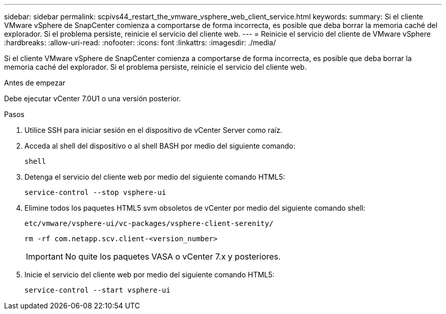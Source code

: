 ---
sidebar: sidebar 
permalink: scpivs44_restart_the_vmware_vsphere_web_client_service.html 
keywords:  
summary: Si el cliente VMware vSphere de SnapCenter comienza a comportarse de forma incorrecta, es posible que deba borrar la memoria caché del explorador. Si el problema persiste, reinicie el servicio del cliente web. 
---
= Reinicie el servicio del cliente de VMware vSphere
:hardbreaks:
:allow-uri-read: 
:nofooter: 
:icons: font
:linkattrs: 
:imagesdir: ./media/


[role="lead"]
Si el cliente VMware vSphere de SnapCenter comienza a comportarse de forma incorrecta, es posible que deba borrar la memoria caché del explorador. Si el problema persiste, reinicie el servicio del cliente web.

.Antes de empezar
Debe ejecutar vCenter 7.0U1 o una versión posterior.

.Pasos
. Utilice SSH para iniciar sesión en el dispositivo de vCenter Server como raíz.
. Acceda al shell del dispositivo o al shell BASH por medio del siguiente comando:
+
`shell`

. Detenga el servicio del cliente web por medio del siguiente comando HTML5:
+
`service-control --stop vsphere-ui`

. Elimine todos los paquetes HTML5 svm obsoletos de vCenter por medio del siguiente comando shell:
+
`etc/vmware/vsphere-ui/vc-packages/vsphere-client-serenity/`

+
`rm -rf com.netapp.scv.client-<version_number>`

+

IMPORTANT: No quite los paquetes VASA o vCenter 7.x y posteriores.

. Inicie el servicio del cliente web por medio del siguiente comando HTML5:
+
`service-control --start vsphere-ui`


